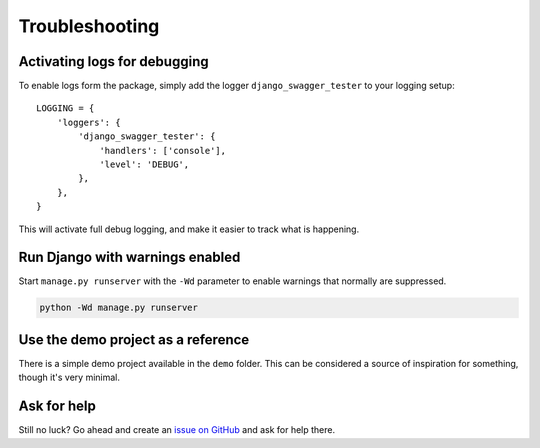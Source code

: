 .. _troubleshooting:

***************
Troubleshooting
***************

Activating logs for debugging
-----------------------------

To enable logs form the package, simply add the logger ``django_swagger_tester`` to your logging setup::

    LOGGING = {
        'loggers': {
            'django_swagger_tester': {
                'handlers': ['console'],
                'level': 'DEBUG',
            },
        },
    }

This will activate full debug logging, and make it easier to track what is happening.

Run Django with warnings enabled
--------------------------------
Start ``manage.py runserver``  with the ``-Wd`` parameter to enable warnings that normally are suppressed.

.. code-block:: bash

    python -Wd manage.py runserver


Use the demo project as a reference
-----------------------------------
There is a simple demo project available in the ``demo`` folder. This can be considered a source of inspiration for something, though it's very minimal.


Ask for help
------------
Still no luck? Go ahead and create an `issue on GitHub <https://github.com/snok/django-swagger-tester/issues>`_ and ask for help there.
